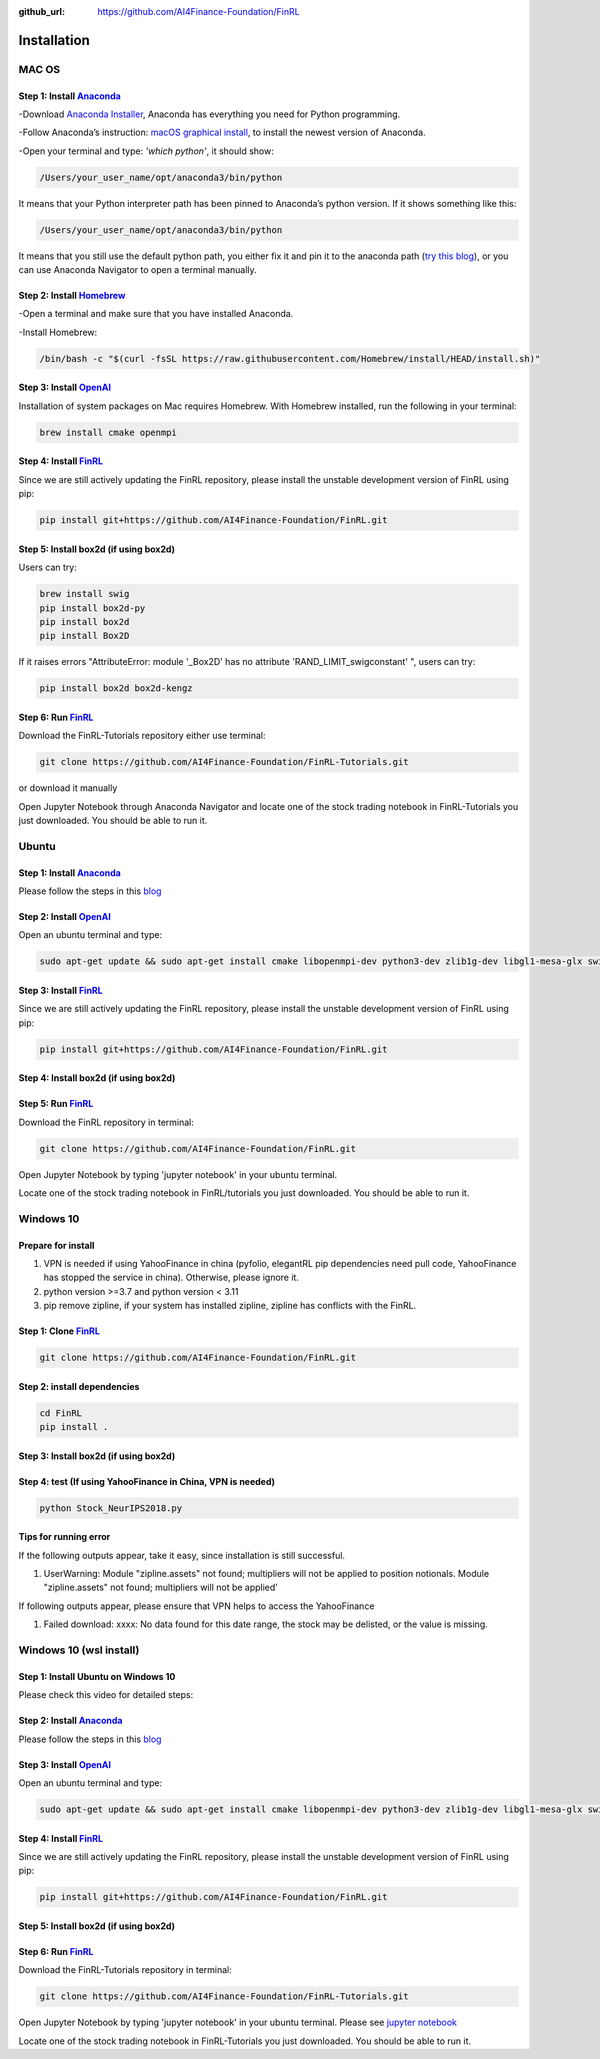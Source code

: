 :github_url: https://github.com/AI4Finance-Foundation/FinRL

============================
Installation
============================

MAC OS
=======

Step 1: Install `Anaconda <https://www.anaconda.com/products/individual>`_
---------------------------------------------------------------------------------------------


-Download `Anaconda Installer <https://www.anaconda.com/products/individual#macos>`_, Anaconda has everything you need for Python programming.

-Follow Anaconda’s instruction: `macOS graphical install <https://docs.anaconda.com/anaconda/install/mac-os/>`_, to install the newest version of Anaconda.

-Open your terminal and type: *'which python'*, it should show:

.. code-block:: bash

   /Users/your_user_name/opt/anaconda3/bin/python

It means that your Python interpreter path has been pinned to Anaconda’s python version. If it shows something like this:

.. code-block:: bash

   /Users/your_user_name/opt/anaconda3/bin/python

It means that you still use the default python path, you either fix it and pin it to the anaconda path (`try this blog <https://towardsdatascience.com/how-to-successfully-install-anaconda-on-a-mac-and-actually-get-it-to-work-53ce18025f97>`_), or you can use Anaconda Navigator to open a terminal manually.

Step 2: Install `Homebrew <https://brew.sh/>`_
---------------------------------------------------------------------

-Open a terminal and make sure that you have installed Anaconda.

-Install Homebrew:

.. code-block:: bash

   /bin/bash -c "$(curl -fsSL https://raw.githubusercontent.com/Homebrew/install/HEAD/install.sh)"

Step 3: Install `OpenAI <https://github.com/openai/baselines>`_
-----------------------------------------------------------------

Installation of system packages on Mac requires Homebrew. With Homebrew installed, run the following in your terminal:

.. code-block:: bash

   brew install cmake openmpi

Step 4: Install `FinRL <https://github.com/AI4Finance-Foundation/FinRL>`_
--------------------------------------------------------------------------

Since we are still actively updating the FinRL repository, please install the unstable development version of FinRL using pip:

.. code-block:: bash

   pip install git+https://github.com/AI4Finance-Foundation/FinRL.git


Step 5: Install box2d (if using box2d)
--------------------------------------------------------------------------
Users can try:

.. code-block:: bash

  brew install swig
  pip install box2d-py
  pip install box2d
  pip install Box2D

If it raises errors "AttributeError: module '_Box2D' has no attribute 'RAND_LIMIT_swigconstant' ", users can try:

.. code-block:: bash

  pip install box2d box2d-kengz


Step 6: Run `FinRL <https://github.com/AI4Finance-Foundation/FinRL>`_
--------------------------------------------------------------------------

Download the FinRL-Tutorials repository either use terminal:

.. code-block:: bash

   git clone https://github.com/AI4Finance-Foundation/FinRL-Tutorials.git

or download it manually

.. image:: ../image/download_FinRL.png

Open Jupyter Notebook through Anaconda Navigator and locate one of the stock trading notebook in FinRL-Tutorials you just downloaded. You should be able to run it.


Ubuntu
=======

Step 1: Install `Anaconda <https://www.anaconda.com/products/individual>`_
----------------------------------------------------------------------------

Please follow the steps in this `blog <https://linuxize.com/post/how-to-install-anaconda-on-ubuntu-18-04/>`_

Step 2: Install `OpenAI <https://github.com/openai/baselines>`_
----------------------------------------------------------------

Open an ubuntu terminal and type:

.. code-block:: bash

   sudo apt-get update && sudo apt-get install cmake libopenmpi-dev python3-dev zlib1g-dev libgl1-mesa-glx swig

Step 3: Install `FinRL <https://github.com/AI4Finance-Foundation/FinRL>`_
--------------------------------------------------------------------------

Since we are still actively updating the FinRL repository, please install the unstable development version of FinRL using pip:

.. code-block:: bash

   pip install git+https://github.com/AI4Finance-Foundation/FinRL.git


Step 4: Install box2d (if using box2d)
--------------------------------------------------------------------------



Step 5: Run `FinRL <https://github.com/AI4Finance-Foundation/FinRL>`_
--------------------------------------------------------------------------

Download the FinRL repository in terminal:

.. code-block:: bash

   git clone https://github.com/AI4Finance-Foundation/FinRL.git

Open Jupyter Notebook by typing 'jupyter notebook' in your ubuntu terminal.

Locate one of the stock trading notebook in FinRL/tutorials you just downloaded. You should be able to run it.

Windows 10
======================
Prepare for install
--------------------------------------------------------------------------
1. VPN is needed if using YahooFinance in china (pyfolio, elegantRL pip dependencies need pull code, YahooFinance has stopped the service in china). Otherwise, please ignore it.
2. python version >=3.7 and python version < 3.11
3. pip remove zipline, if your system has installed zipline, zipline has conflicts with the FinRL.

Step 1: Clone `FinRL <https://github.com/AI4Finance-Foundation/FinRL>`_
--------------------------------------------------------------------------
.. code-block:: bash

   git clone https://github.com/AI4Finance-Foundation/FinRL.git

Step 2: install dependencies
--------------------------------------------------------------------------
.. code-block:: bash

    cd FinRL
    pip install .


Step 3: Install box2d (if using box2d)
--------------------------------------------------------------------------


Step 4:  test (If using YahooFinance in China, VPN is needed)
-------------------------------------------------------------------------------------
.. code-block:: bash

    python Stock_NeurIPS2018.py

Tips for running error
--------------------------------------------------------------------------

If the following outputs appear, take it easy, since installation is still successful.

1. UserWarning: Module "zipline.assets" not found; multipliers will not be applied to position notionals. Module "zipline.assets" not found; multipliers will not be applied'


If following outputs appear, please ensure that VPN helps to access the YahooFinance

1. Failed download: xxxx: No data found for this date range, the stock may be delisted, or the value is missing.


Windows 10 (wsl install)
=========================

Step 1: Install Ubuntu on Windows 10
--------------------------------------
Please check this video for detailed steps:

.. raw:: html

   <iframe width="692" height="389" src="https://www.youtube.com/embed/X-DHaQLrBi8" title="YouTube video player" frameborder="0" allow="accelerometer; autoplay; clipboard-write; encrypted-media; gyroscope; picture-in-picture" allowfullscreen></iframe>

Step 2: Install `Anaconda <https://www.anaconda.com/products/individual>`_
----------------------------------------------------------------------------

Please follow the steps in this `blog <https://linuxize.com/post/how-to-install-anaconda-on-ubuntu-18-04/>`_

Step 3: Install `OpenAI <https://github.com/openai/baselines>`_
----------------------------------------------------------------

Open an ubuntu terminal and type:

.. code-block:: bash

   sudo apt-get update && sudo apt-get install cmake libopenmpi-dev python3-dev zlib1g-dev libgl1-mesa-glx swig

Step 4: Install `FinRL <https://github.com/AI4Finance-Foundation/FinRL>`_
--------------------------------------------------------------------------

Since we are still actively updating the FinRL repository, please install the unstable development version of FinRL using pip:

.. code-block:: bash

   pip install git+https://github.com/AI4Finance-Foundation/FinRL.git


Step 5: Install box2d (if using box2d)
--------------------------------------------------------------------------

Step 6: Run `FinRL <https://github.com/AI4Finance-Foundation/FinRL>`_
--------------------------------------------------------------------------

Download the FinRL-Tutorials repository in terminal:

.. code-block:: bash

   git clone https://github.com/AI4Finance-Foundation/FinRL-Tutorials.git

Open Jupyter Notebook by typing 'jupyter notebook' in your ubuntu terminal. Please see `jupyter notebook <https://jupyter-notebook-beginner-guide.readthedocs.io/en/latest/execute.html>`_

Locate one of the stock trading notebook in FinRL-Tutorials you just downloaded. You should be able to run it.
